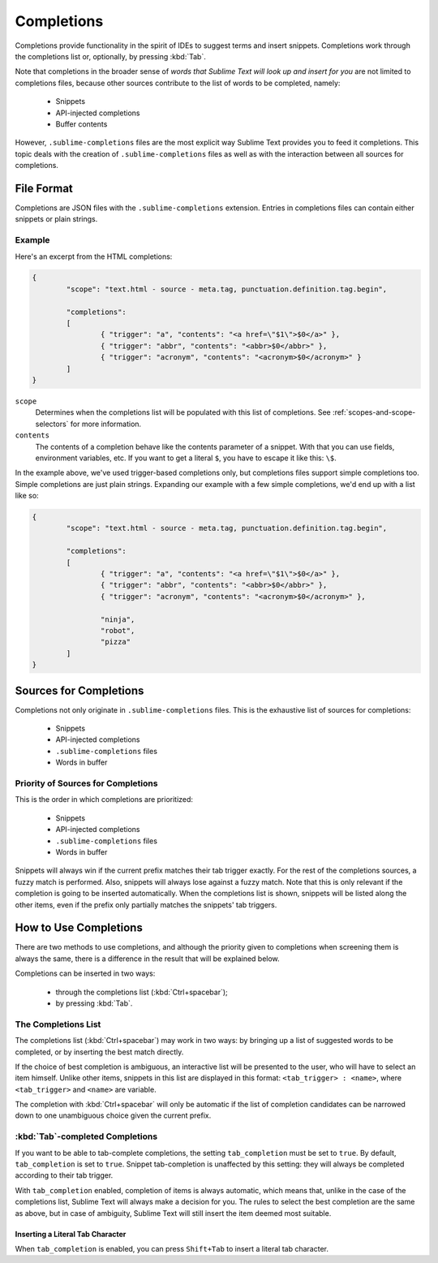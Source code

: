 ===========
Completions
===========

.. seealso::

   :doc:`Reference for completions <../reference/completions>`
      Complete documentation on all available options.
   `Sublime Text Documentation <http://www.sublimetext.com/docs/2/tab_completion.html>`_
   	Official documentation on this topic.

Completions provide functionality in the spirit of IDEs to suggest terms and
insert snippets. Completions work through the completions list or, optionally,
by pressing :kbd:`Tab`.

Note that completions in the broader sense of *words that Sublime Text will
look up and insert for you* are not limited to completions files, because other
sources contribute to the list of words to be completed, namely:

	 * Snippets 
	 * API-injected completions
	 * Buffer contents

However, ``.sublime-completions`` files are the most explicit way Sublime Text
provides you to feed it completions. This topic deals with the creation of
``.sublime-completions`` files as well as with the interaction between all
sources for completions.


File Format
===========

Completions are JSON files with the ``.sublime-completions`` extension.
Entries in completions files can contain either snippets or plain strings.


Example
*******

Here's an excerpt from the HTML completions:

.. code-block:: js

	{
		"scope": "text.html - source - meta.tag, punctuation.definition.tag.begin",
	
		"completions":
		[
			{ "trigger": "a", "contents": "<a href=\"$1\">$0</a>" },
			{ "trigger": "abbr", "contents": "<abbr>$0</abbr>" },
			{ "trigger": "acronym", "contents": "<acronym>$0</acronym>" }
		]
	}

``scope``
	Determines when the completions list will be populated with this
	list of completions. See :ref:`scopes-and-scope-selectors` for more
	information.

``contents``
	The contents of a completion behave like the contents parameter of a snippet. With that you can use fields, environment variables, etc.
	If you want to get a literal ``$``, you have to escape it like this: ``\$``.


In the example above, we've used trigger-based completions only, but
completions files support simple completions too. Simple completions are just
plain strings. Expanding our example with a few simple completions, we'd end up
with a list like so:

.. code-block:: js

	{
		"scope": "text.html - source - meta.tag, punctuation.definition.tag.begin",
	
		"completions":
		[
			{ "trigger": "a", "contents": "<a href=\"$1\">$0</a>" },
			{ "trigger": "abbr", "contents": "<abbr>$0</abbr>" },
			{ "trigger": "acronym", "contents": "<acronym>$0</acronym>" },
			
			"ninja",
			"robot",
			"pizza"
		]
	}


Sources for Completions
=======================

Completions not only originate in ``.sublime-completions`` files. This is the
exhaustive list of sources for completions:

	* Snippets
	* API-injected completions
	* ``.sublime-completions`` files
	* Words in buffer

Priority of Sources for Completions
***********************************

This is the order in which completions are prioritized:

	* Snippets
	* API-injected completions
	* ``.sublime-completions`` files
	* Words in buffer

Snippets will always win if the current prefix matches their tab trigger
exactly. For the rest of the completions sources, a fuzzy match is performed.
Also, snippets will always lose against a fuzzy match. Note that this is only
relevant if the completion is going to be inserted automatically. When the
completions list is shown, snippets will be listed along the other items, even
if the prefix only partially matches the snippets' tab triggers.

How to Use Completions
======================

There are two methods to use completions, and although the priority given to
completions when screening them is always the same, there is a difference in
the result that will be explained below.

Completions can be inserted in two ways: 

	* through the completions list (:kbd:`Ctrl+spacebar`);
	* by pressing :kbd:`Tab`.


The Completions List
********************

The completions list (:kbd:`Ctrl+spacebar`) may work in two ways: by bringing
up a list of suggested words to be completed, or by inserting the best match
directly.

If the choice of best completion is ambiguous, an interactive list will be
presented to the user, who will have to select an item himself. Unlike other
items, snippets in this list are displayed in this format:
``<tab_trigger> : <name>``, where ``<tab_trigger>`` and ``<name>`` are
variable.

The completion with :kbd:`Ctrl+spacebar` will only be automatic if the list of
completion candidates can be narrowed down to one unambiguous choice given the
current prefix.

:kbd:`Tab`-completed Completions
********************************

If you want to be able to tab-complete completions, the setting
``tab_completion`` must be set to ``true``. By default, ``tab_completion`` is
set to ``true``. Snippet tab-completion is unaffected by this setting: they
will always be completed according to their tab trigger.

With ``tab_completion`` enabled, completion of items is always automatic, which
means that, unlike in the case of the completions list, Sublime Text will
always make a decision for you. The rules to select the best completion are the
same as above, but in case of ambiguity, Sublime Text will still insert the
item deemed most suitable.

Inserting a Literal Tab Character
---------------------------------

When ``tab_completion`` is enabled, you can press ``Shift+Tab`` to insert a
literal tab character.
